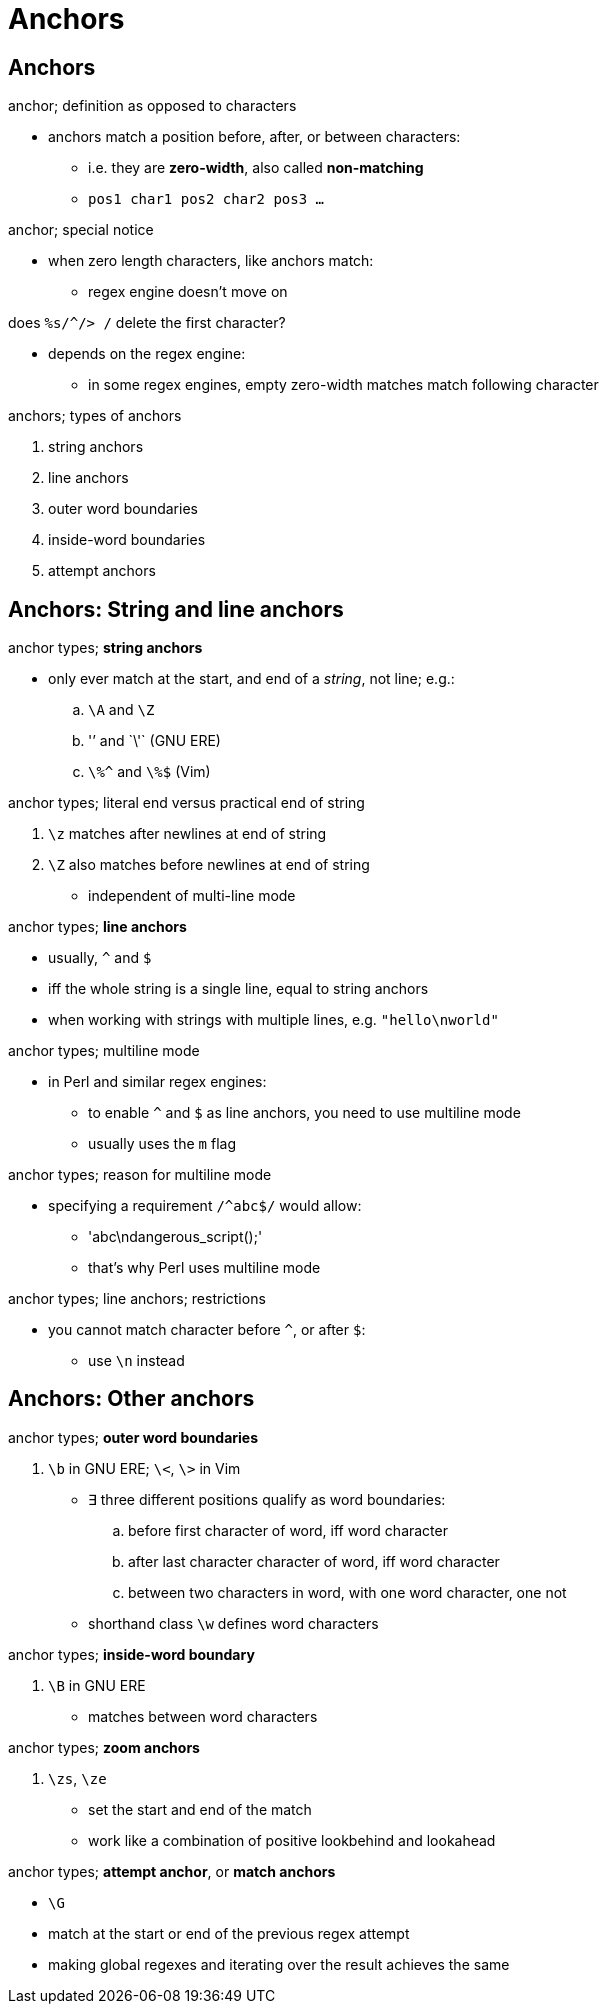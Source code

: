 = Anchors
:stats: graph-theory:zw9hk4no,0,58

== Anchors

.anchor; definition as opposed to characters
* anchors match a position before, after, or between characters:
** i.e. they are *zero-width*, also called *non-matching*
** `pos1 char1 pos2 char2 pos3 ...`

.anchor; special notice
* when zero length characters, like anchors match:
** regex engine doesn't move on

.does `%s/^/> /` delete the first character?
* depends on the regex engine:
** in some regex engines, empty zero-width matches match following character

.anchors; types of anchors
. string anchors
. line anchors

. outer word boundaries
. inside-word boundaries
. attempt anchors

== Anchors: String and line anchors

.anchor types; *string anchors*
* only ever match at the start, and end of a _string_, not line; e.g.:
.. `\A` and `\Z`
.. '\`' and `\'` (GNU ERE)
.. `\%^` and `\%$` (Vim)

.anchor types; literal end versus practical end of string
. `\z` matches after newlines at end of string
. `\Z` also matches before newlines at end of string
** independent of multi-line mode

.anchor types; *line anchors*
* usually, `^` and `$`
* iff the whole string is a single line, equal to string anchors
* when working with strings with multiple lines, e.g. `"hello\nworld"`

.anchor types; multiline mode
* in Perl and similar regex engines:
** to enable `^` and `$` as line anchors, you need to use multiline mode
** usually uses the `m` flag

.anchor types; reason for multiline mode
* specifying a requirement `/^abc$/` would allow:
** 'abc\ndangerous_script();'
** that's why Perl uses multiline mode

.anchor types; line anchors; restrictions
* you cannot match character before `^`, or after `$`:
** use `\n` instead

== Anchors: Other anchors

.anchor types; *outer word boundaries*
. `\b` in GNU ERE; `\<`, `\>` in Vim
* ∃ three different positions qualify as word boundaries:
.. before first character of word, iff word character
.. after last character character of word, iff word character
.. between two characters in word, with one word character, one not
* shorthand class `\w` defines word characters

.anchor types; *inside-word boundary*
. `\B` in GNU ERE
* matches between word characters

.anchor types; *zoom anchors*
. `\zs`, `\ze`
** set the start and end of the match
** work like a combination of positive lookbehind and lookahead

.anchor types; *attempt anchor*, or *match anchors*
* `\G`
* match at the start or end of the previous regex attempt
* making global regexes and iterating over the result achieves the same

